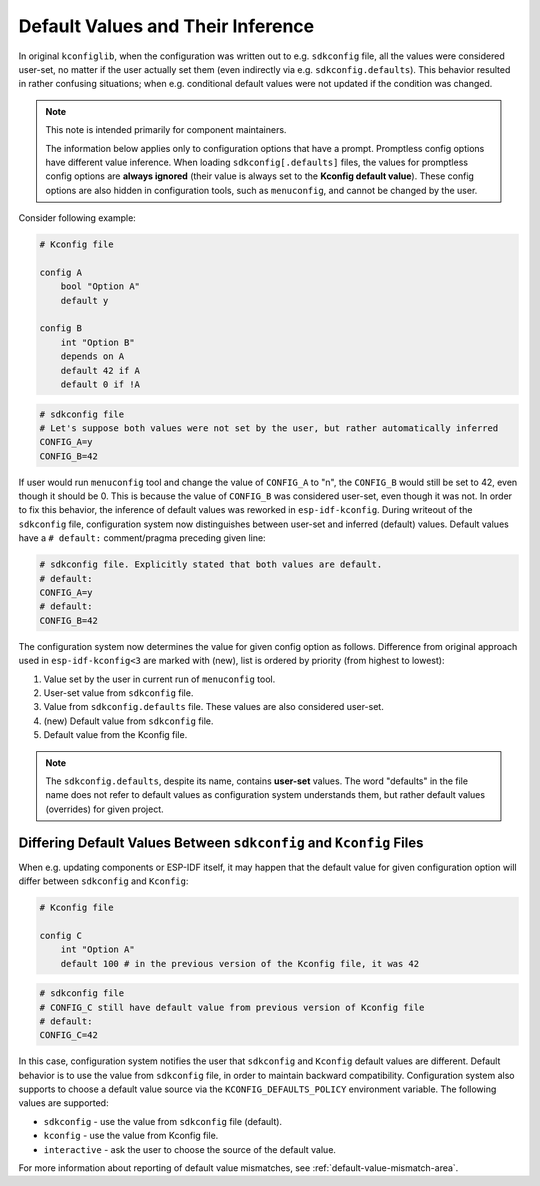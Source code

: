 .. _defaults:

Default Values and Their Inference
==================================

In original ``kconfiglib``, when the configuration was written out to e.g. ``sdkconfig`` file, all the values were considered user-set, no matter if the user actually set them (even indirectly via e.g. ``sdkconfig.defaults``). This behavior resulted in rather confusing situations; when e.g. conditional default values were not updated if the condition was changed.

.. note::

    This note is intended primarily for component maintainers.

    The information below applies only to configuration options that have a prompt. Promptless config options have different value inference. When loading ``sdkconfig[.defaults]`` files, the values for promptless config options are **always ignored** (their value is always set to the **Kconfig default value**). These config options are also hidden in configuration tools, such as ``menuconfig``, and cannot be changed by the user.

Consider following example:

.. code-block:: kconfig

    # Kconfig file

    config A
        bool "Option A"
        default y

    config B
        int "Option B"
        depends on A
        default 42 if A
        default 0 if !A


.. code-block:: kconfig

    # sdkconfig file
    # Let's suppose both values were not set by the user, but rather automatically inferred
    CONFIG_A=y
    CONFIG_B=42


If user would run ``menuconfig`` tool and change the value of ``CONFIG_A`` to "n", the ``CONFIG_B`` would still be set to 42, even though it should be 0. This is because the value of ``CONFIG_B`` was considered user-set, even though it was not. In order to fix this behavior, the inference of default values was reworked in ``esp-idf-kconfig``. During writeout of the ``sdkconfig`` file, configuration system now distinguishes between user-set and inferred (default) values. Default values have a ``# default:`` comment/pragma preceding given line:

.. code-block:: kconfig

    # sdkconfig file. Explicitly stated that both values are default.
    # default:
    CONFIG_A=y
    # default:
    CONFIG_B=42

The configuration system now determines the value for given config option as follows. Difference from original approach used in ``esp-idf-kconfig<3`` are marked with (new), list is ordered by priority (from highest to lowest):

1. Value set by the user in current run of ``menuconfig`` tool.
2. User-set value from ``sdkconfig`` file.
3. Value from ``sdkconfig.defaults`` file. These values are also considered user-set.
4. (new) Default value from ``sdkconfig`` file.
5. Default value from the Kconfig file.

.. note::

    The ``sdkconfig.defaults``, despite its name, contains **user-set** values. The word "defaults" in the file name does not refer to default values as configuration system understands them, but rather default values (overrides) for given project.

Differing Default Values Between ``sdkconfig`` and ``Kconfig`` Files
--------------------------------------------------------------------

When e.g. updating components or ESP-IDF itself, it may happen that the default value for given configuration option will differ between ``sdkconfig`` and ``Kconfig``:

.. code-block:: kconfig

    # Kconfig file

    config C
        int "Option A"
        default 100 # in the previous version of the Kconfig file, it was 42


.. code-block:: kconfig

    # sdkconfig file
    # CONFIG_C still have default value from previous version of Kconfig file
    # default:
    CONFIG_C=42

In this case, configuration system notifies the user that ``sdkconfig`` and ``Kconfig`` default values are different. Default behavior is to use the value from ``sdkconfig`` file, in order to maintain backward compatibility. Configuration system also supports to choose a default value source via the ``KCONFIG_DEFAULTS_POLICY`` environment variable. The following values are supported:

* ``sdkconfig`` - use the value from ``sdkconfig`` file (default).
* ``kconfig`` - use the value from Kconfig file.
* ``interactive`` - ask the user to choose the source of the default value.

For more information about reporting of default value mismatches, see :ref:`default-value-mismatch-area`.

